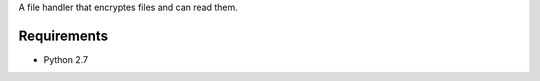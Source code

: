 A file handler that encryptes files and can read them.


.. image:: https://secure.travis-ci.org/efagerberg/crypto-file.png
    :target: https://secure.travis-ci.org/efagerberg/crypto-file/


.. image:: https://readthedocs.org/projects/crypto-file/badge/?version=latest
    :alt: Documentation Status
    :scale: 100%
    :target: https://crypto-file.readthedocs.io/en/latest/?badge=latest

Requirements
============

- Python 2.7